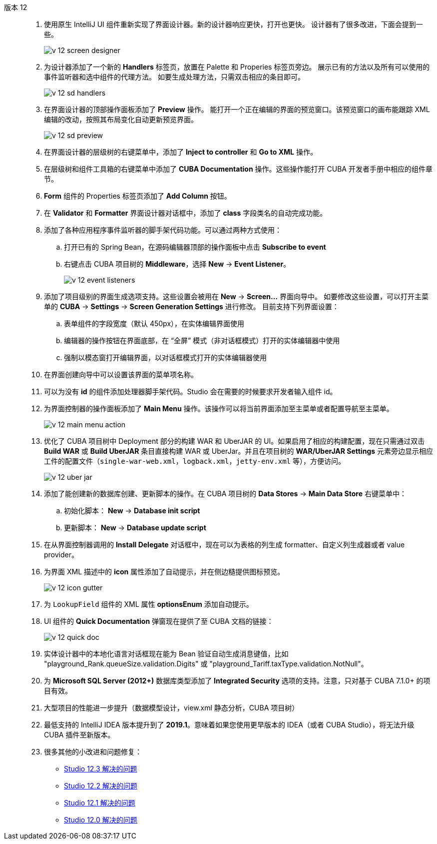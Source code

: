 [[relnotes_12]]

版本 12::
+
--
. 使用原生 IntelliJ UI 组件重新实现了界面设计器。新的设计器响应更快，打开也更快。
设计器有了很多改进，下面会提到一些。
+
image::release_notes/v-12-screen-designer.png[align="center"]

. 为设计器添加了一个新的 *Handlers* 标签页，放置在 Palette 和 Properies 标签页旁边。
展示已有的方法以及所有可以使用的事件监听器和选中组件的代理方法。
如要生成处理方法，只需双击相应的条目即可。
+
image::release_notes/v-12-sd-handlers.png[align="center"]

. 在界面设计器的顶部操作面板添加了 *Preview* 操作。
能打开一个正在编辑的界面的预览窗口。该预览窗口的画布能跟踪 XML 编辑的改动，按照其布局变化自动更新预览界面。
+
image::release_notes/v-12-sd-preview.png[align="center"]

. 在界面设计器的层级树的右键菜单中，添加了 *Inject to controller* 和 *Go to XML* 操作。

. 在层级树和组件工具箱的右键菜单中添加了 *CUBA Documentation* 操作。这些操作能打开 CUBA 开发者手册中相应的组件章节。

. *Form* 组件的 Properties 标签页添加了 *Add Column* 按钮。

. 在 *Validator* 和 *Formatter* 界面设计器对话框中，添加了 *class* 字段类名的自动完成功能。

. 添加了各种应用程序事件监听器的脚手架代码功能。可以通过两种方式使用：
.. 打开已有的 Spring Bean，在源码编辑器顶部的操作面板中点击 *Subscribe to event* 
.. 右键点击 CUBA 项目树的 *Middleware*，选择 *New* -> *Event Listener*。
+
image::release_notes/v-12-event-listeners.png[align="center"]

. 添加了项目级别的界面生成选项支持。这些设置会被用在 *New* -> *Screen...* 界面向导中。
如要修改这些设置，可以打开主菜单的 *CUBA* -> *Settings* -> *Screen Generation Settings* 进行修改。
目前支持下列界面设置：
.. 表单组件的字段宽度（默认 450px），在实体编辑界面使用
.. 编辑器的操作按钮在界面底部，在 “全屏” 模式（非对话框模式）打开的实体编辑器中使用
.. 强制以模态窗打开编辑界面，以对话框模式打开的实体编辑器使用

. 在界面创建向导中可以设置该界面的菜单项名称。

. 可以为没有 *id* 的组件添加处理器脚手架代码。Studio 会在需要的时候要求开发者输入组件 id。

. 为界面控制器的操作面板添加了 *Main Menu* 操作。该操作可以将当前界面添加至主菜单或者配置导航至主菜单。
+
image::release_notes/v-12-main-menu-action.png[align="center"]

. 优化了 CUBA 项目树中 Deployment 部分的构建 WAR 和 UberJAR 的 UI。如果启用了相应的构建配置，现在只需通过双击 *Build WAR* 或 *Build UberJAR* 条目直接构建 WAR 或 UberJar。并且在项目树的 *WAR/UberJAR Settings* 元素旁边显示相应工件的配置文件（`single-war-web.xml`，`logback.xml`，`jetty-env.xml` 等），方便访问。
+
image::release_notes/v-12-uber-jar.png[align="center"]

. 添加了能创建新的数据库创建、更新脚本的操作。在 CUBA 项目树的 *Data Stores* -> *Main Data Store* 右键菜单中：
.. 初始化脚本： *New* -> *Database init script*
.. 更新脚本： *New* -> *Database update script*

. 在从界面控制器调用的 *Install Delegate* 对话框中，现在可以为表格的列生成 formatter、自定义列生成器或者 value provider。

. 为界面 XML 描述中的 *icon* 属性添加了自动提示，并在侧边糙提供图标预览。
+
image::release_notes/v-12-icon-gutter.png[align="center"]

. 为 `LookupField` 组件的 XML 属性 *optionsEnum* 添加自动提示。

. UI 组件的 *Quick Documentation* 弹窗现在提供了至 CUBA 文档的链接：
+
image::release_notes/v-12-quick-doc.png[align="center"]

. 实体设计器中的本地化语言对话框现在能为 Bean 验证自动生成消息键值，比如 "playground_Rank.queueSize.validation.Digits" 或 "playground_Tariff.taxType.validation.NotNull"。

. 为 *Microsoft SQL Server (2012+)* 数据库类型添加了 *Integrated Security* 选项的支持。注意，只对基于 CUBA 7.1.0+ 的项目有效。

. 大型项目的性能进一步提升（数据模型设计，view.xml 静态分析，CUBA 项目树）

. 最低支持的 IntelliJ IDEA 版本提升到了 *2019.1*。意味着如果您使用更早版本的 IDEA（或者 CUBA Studio），将无法升级 CUBA 插件至新版本。

. 很多其他的小改进和问题修复：

** pass:macros[https://youtrack.cuba-platform.com/issues/STUDIO?q=Fixed%20in%20builds:%2012.3[Studio 12.3 解决的问题\]]
** pass:macros[https://youtrack.cuba-platform.com/issues/STUDIO?q=Fixed%20in%20builds:%2012.2[Studio 12.2 解决的问题\]]
** pass:macros[https://youtrack.cuba-platform.com/issues/STUDIO?q=Fixed%20in%20builds:%2012.1[Studio 12.1 解决的问题\]]
** pass:macros[https://youtrack.cuba-platform.com/issues/STUDIO?q=Fixed%20in%20builds:%2012.0[Studio 12.0 解决的问题\]]

--
